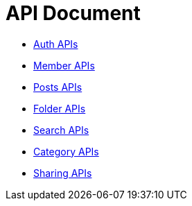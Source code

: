 = API Document
:doctype: book
:icons: font
:source-highlighter: highlightjs
:toc: left
:toclevels: 4
:sectlinks:

- xref:auth.adoc[Auth APIs]
- xref:member.adoc[Member APIs]
- xref:posts.adoc[Posts APIs]
- xref:folder.adoc[Folder APIs]
- xref:search.adoc[Search APIs]
- xref:category.adoc[Category APIs]
- xref:sharing.adoc[Sharing APIs]